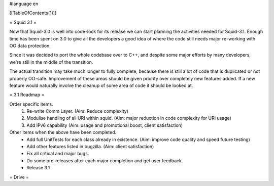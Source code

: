 #language en

[[TableOfContents(1)]]

= Squid 3.1 =

Now that Squid-3.0 is well into code-lock for its release we can start planning the activities needed for Squid-3.1. Enough time has been spent on 3.0 to give all the developers a good idea of where the code still needs major re-working with OO data protection.

Since it was decided to port the whole codebase over to C++, and despite some major efforts by many developers, we're still in the middle of the transition.

The actual transition may take much longer to fully complete, because there is still a lot of code that is duplicated or not properly OO-safe. Improvement of these areas should be given priority over completely new features added. If a new feature would naturally involve the cleanup of some area of code it should be looked at.

= 3.1 Roadmap =

Order specific items.
 1. Re-write Comm Layer. (Aim: Reduce complexity)
 2. Modulise handling of all URI within squid. (Aim: major reduction in code complexity for URI usage)
 3. Add IPv6 capability (Aim: usage and promotional boost, client satisfaction)

Other items when the above have been completed.
 * Add full UnitTests for each class already in existence. (Aim: improve code quality and speed future testing)
 * Add other features listed in bugzilla. (Aim: client satisfaction)
 * Fix all critical and major bugs.
 * Do some pre-releases after each major completion and get user feedback.
 * Release 3.1

= Drive =
